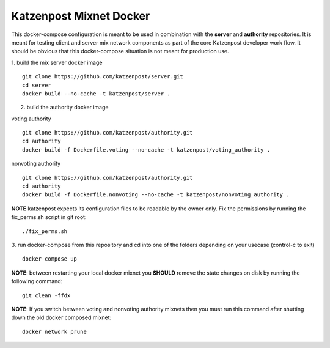 
Katzenpost Mixnet Docker
========================

This docker-compose configuration is meant to be used in combination
with the **server** and **authority** repositories. It is meant for
testing client and server mix network components as part of the core
Katzenpost developer work flow. It should be obvious that this
docker-compose situation is not meant for production use.


1. build the mix server docker image
::

   git clone https://github.com/katzenpost/server.git
   cd server
   docker build --no-cache -t katzenpost/server .


2. build the authority docker image

voting authority
::

   git clone https://github.com/katzenpost/authority.git
   cd authority
   docker build -f Dockerfile.voting --no-cache -t katzenpost/voting_authority .

nonvoting authority
::

   git clone https://github.com/katzenpost/authority.git
   cd authority
   docker build -f Dockerfile.nonvoting --no-cache -t katzenpost/nonvoting_authority .


**NOTE** katzenpost expects its configuration files to be readable by the owner only. Fix the permissions by running the fix_perms.sh script in git root:
::

   ./fix_perms.sh


3. run docker-compose from this repository and cd into one of the folders depending on your usecase (control-c to exit)
::

   docker-compose up



**NOTE**: between restarting your local docker mixnet you **SHOULD**
remove the state changes on disk by running the following command:
::

   git clean -ffdx


**NOTE**: If you switch between voting and nonvoting authority mixnets then
you must run this command after shutting down the old docker composed mixnet:
::

   docker network prune
